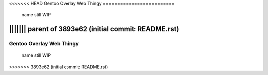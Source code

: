 <<<<<<< HEAD
Gentoo Overlay Web Thingy
=========================
 name still WIP
||||||| parent of 3893e62 (initial commit: README.rst)
=======
=========================
Gentoo Overlay Web Thingy
=========================
 name still WIP
>>>>>>> 3893e62 (initial commit: README.rst)
